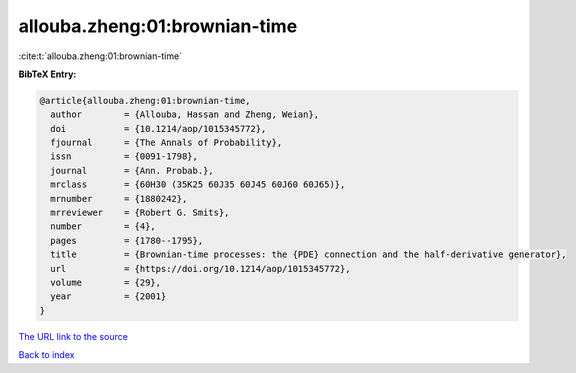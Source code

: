 allouba.zheng:01:brownian-time
==============================

:cite:t:`allouba.zheng:01:brownian-time`

**BibTeX Entry:**

.. code-block:: bibtex

   @article{allouba.zheng:01:brownian-time,
     author        = {Allouba, Hassan and Zheng, Weian},
     doi           = {10.1214/aop/1015345772},
     fjournal      = {The Annals of Probability},
     issn          = {0091-1798},
     journal       = {Ann. Probab.},
     mrclass       = {60H30 (35K25 60J35 60J45 60J60 60J65)},
     mrnumber      = {1880242},
     mrreviewer    = {Robert G. Smits},
     number        = {4},
     pages         = {1780--1795},
     title         = {Brownian-time processes: the {PDE} connection and the half-derivative generator},
     url           = {https://doi.org/10.1214/aop/1015345772},
     volume        = {29},
     year          = {2001}
   }
`The URL link to the source <https://doi.org/10.1214/aop/1015345772>`_


`Back to index <../By-Cite-Keys.html>`_
